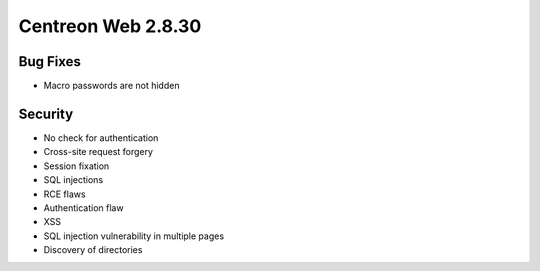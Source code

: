 ###################
Centreon Web 2.8.30
###################

Bug Fixes
=========

* Macro passwords are not hidden

Security
========

* No check for authentication
* Cross-site request forgery
* Session fixation
* SQL injections
* RCE flaws
* Authentication flaw
* XSS
* SQL injection vulnerability in multiple pages
* Discovery of directories

